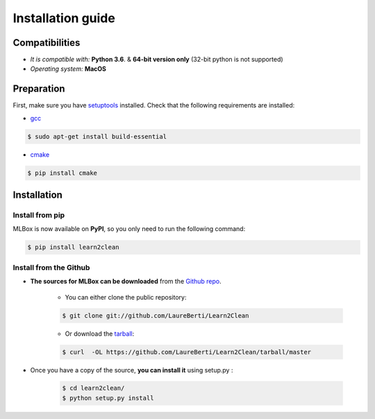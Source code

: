 Installation guide
==================

|Documentation Status| |PyPI version| |Build Status| |GitHub Issues| |codecov| |License|

Compatibilities 
---------------

* *It is compatible with:* **Python 3.6**. & **64-bit version only** (32-bit python is not supported)
* *Operating system:* **MacOS**


Preparation 
-----------

First, make sure you have `setuptools <https://pypi.python.org/pypi/setuptools>`__ installed. Check that the following requirements are installed: 

* `gcc <https://gcc.gnu.org/>`__ 

.. code-block:: console

    $ sudo apt-get install build-essential
    
* `cmake <https://cmake.org/>`__  

.. code-block:: console

    $ pip install cmake
    
    
    
Installation
------------

Install from pip 
~~~~~~~~~~~~~~~~

MLBox is now available on **PyPI**, so you only need to run the following command:

.. code-block:: console

    $ pip install learn2clean


Install from the Github
~~~~~~~~~~~~~~~~~~~~~~~

* **The sources for MLBox can be downloaded** from the `Github repo`_.

    * You can either clone the public repository:

    .. code-block:: console

        $ git clone git://github.com/LaureBerti/Learn2Clean

    * Or download the `tarball`_:

    .. code-block:: console

        $ curl  -OL https://github.com/LaureBerti/Learn2Clean/tarball/master


* Once you have a copy of the source, **you can install it** using setup.py :
    
    .. code-block:: console

        $ cd learn2clean/
        $ python setup.py install


.. _Github repo: https://github.com/LaureBerti/Learn2Clean

.. _tarball: https://github.com/LaureBerti/Learn2Clean/tarball/master

.. |Documentation Status| image:: https://readthedocs.org/projects/learn2clean/badge/?version=latest
   :target: https://learn2clean.readthedocs.io/en/latest/
.. |PyPI version| image:: https://badge.fury.io/py/learn2clean.svg
   :target: https://pypi.python.org/pypi/learn2clean
.. |Build Status| image:: https://travis-ci.org/LaureBerti/Learn2Clean.svg?branch=master
   :target: https://travis-ci.org/LaureBerti/Learn2Clean
.. |GitHub Issues| image:: https://img.shields.io/github/issues/LaureBerti/Learn2Clean.svg
   :target: https://github.com/LaureBerti/Learn2Clean/issues
.. |codecov| image:: https://codecov.io/gh/LaureBerti/Learn2Clean/branch/master/graph/badge.svg
   :target: https://codecov.io/gh/LaureBerti/Learn2Clean
.. |License| image:: https://img.shields.io/badge/License-BSD%203--Clause-blue.svg
   :target: https://github.com/LaureBerti/Learn2Clean/blob/master/LICENSE
